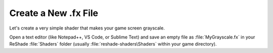 
Create a New .fx File
=====================

Let's create a very simple shader that makes your game screen grayscale.

Open a text editor (like Notepad++, VS Code, or Sublime Text) and save an empty file as :file:`MyGrayscale.fx` in your ReShade :file:`Shaders` folder (usually :file:`reshade-shaders\Shaders` within your game directory).
